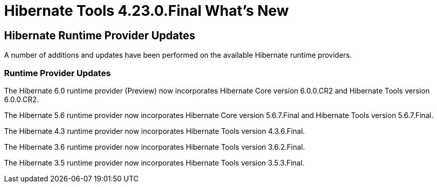 = Hibernate Tools 4.23.0.Final What's New
:page-layout: whatsnew
:page-component_id: hibernate
:page-component_version: 4.23.0.Final
:page-product_id: jbt_core
:page-product_version: 4.23.0.Final

== Hibernate Runtime Provider Updates

A number of additions and updates have been performed on the available Hibernate runtime  providers.


=== Runtime Provider Updates

The Hibernate 6.0 runtime provider (Preview) now incorporates Hibernate Core version 6.0.0.CR2 and Hibernate Tools version 6.0.0.CR2.

The Hibernate 5.6 runtime provider now incorporates Hibernate Core version 5.6.7.Final and Hibernate Tools version 5.6.7.Final.

The Hibernate 4.3 runtime provider now incorporates Hibernate Tools version 4.3.6.Final.

The Hibernate 3.6 runtime provider now incorporates Hibernate Tools version 3.6.2.Final.

The Hibernate 3.5 runtime provider now incorporates Hibernate Tools version 3.5.3.Final.